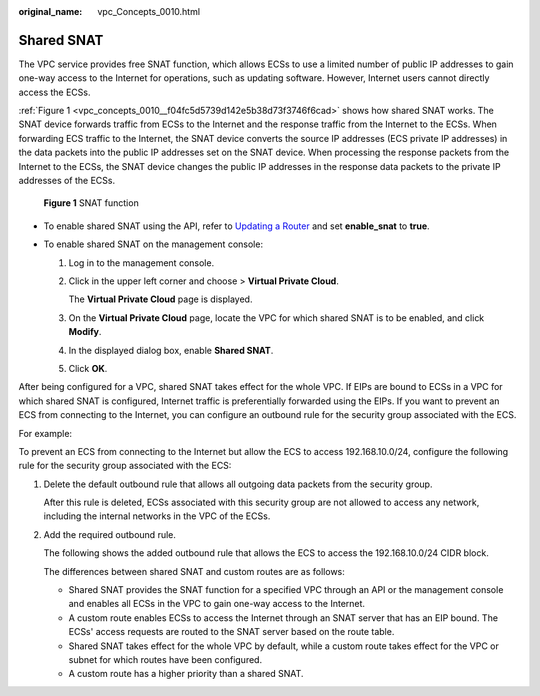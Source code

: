 :original_name: vpc_Concepts_0010.html

.. _vpc_Concepts_0010:

Shared SNAT
===========

The VPC service provides free SNAT function, which allows ECSs to use a limited number of public IP addresses to gain one-way access to the Internet for operations, such as updating software. However, Internet users cannot directly access the ECSs.

:ref:`Figure 1 <vpc_concepts_0010__f04fc5d5739d142e5b38d73f3746f6cad>` shows how shared SNAT works. The SNAT device forwards traffic from ECSs to the Internet and the response traffic from the Internet to the ECSs. When forwarding ECS traffic to the Internet, the SNAT device converts the source IP addresses (ECS private IP addresses) in the data packets into the public IP addresses set on the SNAT device. When processing the response packets from the Internet to the ECSs, the SNAT device changes the public IP addresses in the response data packets to the private IP addresses of the ECSs.

.. _vpc_concepts_0010__f04fc5d5739d142e5b38d73f3746f6cad:

.. figure:: /_static/images/en-us_image_0000001818983170.png
   :alt: **Figure 1** SNAT function

   **Figure 1** SNAT function

-  To enable shared SNAT using the API, refer to `Updating a Router <https://docs.sc.otc.t-systems.com/virtual-private-cloud/api-ref/native_openstack_neutron_apis_v2.0/router/updating_a_router.html#vpc-router-0004>`__ and set **enable_snat** to **true**.
-  To enable shared SNAT on the management console:

   #. Log in to the management console.

   #. Click |image1| in the upper left corner and choose > **Virtual Private Cloud**.

      The **Virtual Private Cloud** page is displayed.

   #. On the **Virtual Private Cloud** page, locate the VPC for which shared SNAT is to be enabled, and click **Modify**.

   #. In the displayed dialog box, enable **Shared SNAT**.

   #. Click **OK**.

After being configured for a VPC, shared SNAT takes effect for the whole VPC. If EIPs are bound to ECSs in a VPC for which shared SNAT is configured, Internet traffic is preferentially forwarded using the EIPs. If you want to prevent an ECS from connecting to the Internet, you can configure an outbound rule for the security group associated with the ECS.

For example:

To prevent an ECS from connecting to the Internet but allow the ECS to access 192.168.10.0/24, configure the following rule for the security group associated with the ECS:

#. Delete the default outbound rule that allows all outgoing data packets from the security group.

   After this rule is deleted, ECSs associated with this security group are not allowed to access any network, including the internal networks in the VPC of the ECSs.

#. Add the required outbound rule.

   The following shows the added outbound rule that allows the ECS to access the 192.168.10.0/24 CIDR block.

   The differences between shared SNAT and custom routes are as follows:

   -  Shared SNAT provides the SNAT function for a specified VPC through an API or the management console and enables all ECSs in the VPC to gain one-way access to the Internet.
   -  A custom route enables ECSs to access the Internet through an SNAT server that has an EIP bound. The ECSs' access requests are routed to the SNAT server based on the route table.
   -  Shared SNAT takes effect for the whole VPC by default, while a custom route takes effect for the VPC or subnet for which routes have been configured.
   -  A custom route has a higher priority than a shared SNAT.

.. |image1| image:: /_static/images/en-us_image_0000001865582917.png
